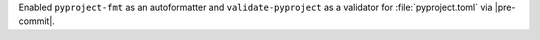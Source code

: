 Enabled ``pyproject-fmt`` as an autoformatter and ``validate-pyproject`` as a validator for :file:`pyproject.toml` via |pre-commit|.
